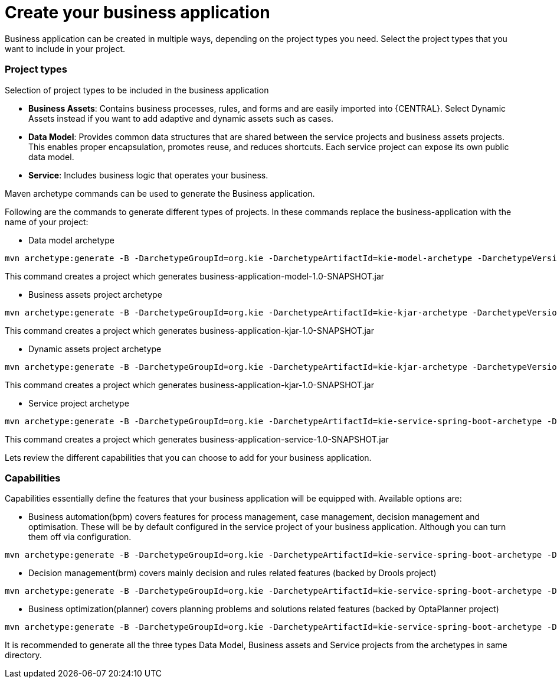 [[_sect_BA_create_application]]
= Create your business application

Business application can be created in multiple ways, depending on the project types you need.
Select the project types that you want to include in your project.

=== Project types

Selection of project types to be included in the business application

* *Business Assets*: Contains business processes, rules, and forms and are easily imported into {CENTRAL}. Select Dynamic Assets instead if you want to add adaptive and dynamic assets such as cases.

* *Data Model*: Provides common data structures that are shared between the service projects and business assets projects. This enables proper encapsulation, promotes reuse, and reduces shortcuts. Each service project can expose its own public data model.

* *Service*: Includes business logic that operates your business.

Maven archetype commands can be used to generate the Business application.

Following are the commands to generate different types of projects. In these commands replace the business-application with the name of your project:

* Data model archetype

[source, bash,subs="attributes+"]
----
mvn archetype:generate -B -DarchetypeGroupId=org.kie -DarchetypeArtifactId=kie-model-archetype -DarchetypeVersion={COMMUNITY_VERSION_FINAL} -DgroupId=com.company -DartifactId=business-application-model -Dversion=1.0-SNAPSHOT -Dpackage=com.company.model
----

This command creates a project which generates business-application-model-1.0-SNAPSHOT.jar

* Business assets project archetype

[source, bash,subs="attributes+"]
----
mvn archetype:generate -B -DarchetypeGroupId=org.kie -DarchetypeArtifactId=kie-kjar-archetype -DarchetypeVersion={COMMUNITY_VERSION_FINAL} -DgroupId=com.company -DartifactId=business-application-kjar -Dversion=1.0-SNAPSHOT -Dpackage=com.company
----
This command creates a project which generates business-application-kjar-1.0-SNAPSHOT.jar

* Dynamic assets project archetype

[source, bash,subs="attributes+"]
----
mvn archetype:generate -B -DarchetypeGroupId=org.kie -DarchetypeArtifactId=kie-kjar-archetype -DarchetypeVersion={COMMUNITY_VERSION_FINAL} -DcaseProject=true -DgroupId=com.company -DartifactId=business-application-kjar -Dversion=1.0-SNAPSHOT -Dpackage=com.company
----
This command creates a project which generates business-application-kjar-1.0-SNAPSHOT.jar

* Service project archetype

[source, bash,subs="attributes+"]
----
mvn archetype:generate -B -DarchetypeGroupId=org.kie -DarchetypeArtifactId=kie-service-spring-boot-archetype -DarchetypeVersion={COMMUNITY_VERSION_FINAL} -DgroupId=com.company -DartifactId=business-application-service -Dversion=1.0-SNAPSHOT -Dpackage=com.company.service -DappType=bpm
----

This command creates a project which generates business-application-service-1.0-SNAPSHOT.jar

Lets review the different capabilities that you can choose to add for your business application.

=== Capabilities
Capabilities essentially define the features that your business application will be equipped with.
Available options are:

* Business automation(bpm) covers features for process management, case management, decision management and optimisation. These will be by default configured in the service project of your business application. Although you can turn them off via configuration.

[source, bash,subs="attributes+"]
----
mvn archetype:generate -B -DarchetypeGroupId=org.kie -DarchetypeArtifactId=kie-service-spring-boot-archetype -DarchetypeVersion={COMMUNITY_VERSION_FINAL} -DgroupId=com.company -DartifactId=business-application-service -Dversion=1.0-SNAPSHOT -Dpackage=com.company.service -DappType=bpm
----

* Decision management(brm) covers mainly decision and rules related features (backed by Drools project)

[source, bash,subs="attributes+"]
----
mvn archetype:generate -B -DarchetypeGroupId=org.kie -DarchetypeArtifactId=kie-service-spring-boot-archetype -DarchetypeVersion={COMMUNITY_VERSION_FINAL} -DgroupId=com.company -DartifactId=business-application-service -Dversion=1.0-SNAPSHOT -Dpackage=com.company.service -DappType=brm
----

* Business optimization(planner) covers planning problems and solutions related features (backed by OptaPlanner project)

[source, bash,subs="attributes+"]
----
mvn archetype:generate -B -DarchetypeGroupId=org.kie -DarchetypeArtifactId=kie-service-spring-boot-archetype -DarchetypeVersion={COMMUNITY_VERSION_FINAL} -DgroupId=com.company -DartifactId=business-application-service -Dversion=1.0-SNAPSHOT -Dpackage=com.company.service -DappType=planner
----

It is recommended to generate all the three types Data Model, Business assets and Service  projects from the archetypes in same directory.

